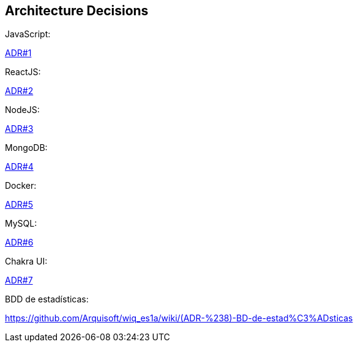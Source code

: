 ifndef::imagesdir[:imagesdir: ../images]

[[section-design-decisions]]
== Architecture Decisions
JavaScript:

https://github.com/Arquisoft/wiq_es1a/wiki/(ADR-%231)-JavaScript[ADR#1]

ReactJS:

https://github.com/Arquisoft/wiq_es1a/wiki/(ADR-%232)-ReactJS[ADR#2]

NodeJS:

https://github.com/Arquisoft/wiq_es1a/wiki/(ADR-%233)-NodeJS[ADR#3]

MongoDB:

https://github.com/Arquisoft/wiq_es1a/wiki/(ADR-%234)-MongoDB[ADR#4]

Docker:

https://github.com/Arquisoft/wiq_es1a/wiki/(ADR-%235)-Docker[ADR#5]

MySQL:
  
https://github.com/Arquisoft/wiq_es1a/wiki/(ADR-%236)-MySQL[ADR#6]

Chakra UI:

https://github.com/Arquisoft/wiq_es1a/wiki/(ADR-%237)-Chakra-UI[ADR#7]

BDD de estadísticas:

https://github.com/Arquisoft/wiq_es1a/wiki/(ADR-%238)-BD-de-estad%C3%ADsticas
